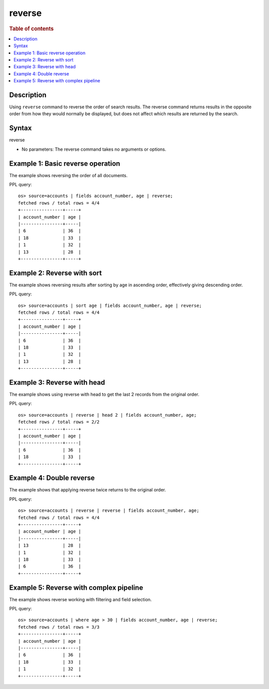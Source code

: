 =============
reverse
=============

.. rubric:: Table of contents

.. contents::
   :local:
   :depth: 2


Description
============
| Using ``reverse`` command to reverse the order of search results. The reverse command returns results in the opposite order from how they would normally be displayed, but does not affect which results are returned by the search.


Syntax
============
reverse


* No parameters: The reverse command takes no arguments or options.


Example 1: Basic reverse operation
==================================

The example shows reversing the order of all documents.

PPL query::

    os> source=accounts | fields account_number, age | reverse;
    fetched rows / total rows = 4/4
    +----------------+-----+
    | account_number | age |
    |----------------+-----|
    | 6              | 36  |
    | 18             | 33  |
    | 1              | 32  |
    | 13             | 28  |
    +----------------+-----+


Example 2: Reverse with sort
============================

The example shows reversing results after sorting by age in ascending order, effectively giving descending order.

PPL query::

    os> source=accounts | sort age | fields account_number, age | reverse;
    fetched rows / total rows = 4/4
    +----------------+-----+
    | account_number | age |
    |----------------+-----|
    | 6              | 36  |
    | 18             | 33  |
    | 1              | 32  |
    | 13             | 28  |
    +----------------+-----+


Example 3: Reverse with head
============================

The example shows using reverse with head to get the last 2 records from the original order.

PPL query::

    os> source=accounts | reverse | head 2 | fields account_number, age;
    fetched rows / total rows = 2/2
    +----------------+-----+
    | account_number | age |
    |----------------+-----|
    | 6              | 36  |
    | 18             | 33  |
    +----------------+-----+


Example 4: Double reverse
=========================

The example shows that applying reverse twice returns to the original order.

PPL query::

    os> source=accounts | reverse | reverse | fields account_number, age;
    fetched rows / total rows = 4/4
    +----------------+-----+
    | account_number | age |
    |----------------+-----|
    | 13             | 28  |
    | 1              | 32  |
    | 18             | 33  |
    | 6              | 36  |
    +----------------+-----+


Example 5: Reverse with complex pipeline
=======================================

The example shows reverse working with filtering and field selection.

PPL query::

    os> source=accounts | where age > 30 | fields account_number, age | reverse;
    fetched rows / total rows = 3/3
    +----------------+-----+
    | account_number | age |
    |----------------+-----|
    | 6              | 36  |
    | 18             | 33  |
    | 1              | 32  |
    +----------------+-----+

